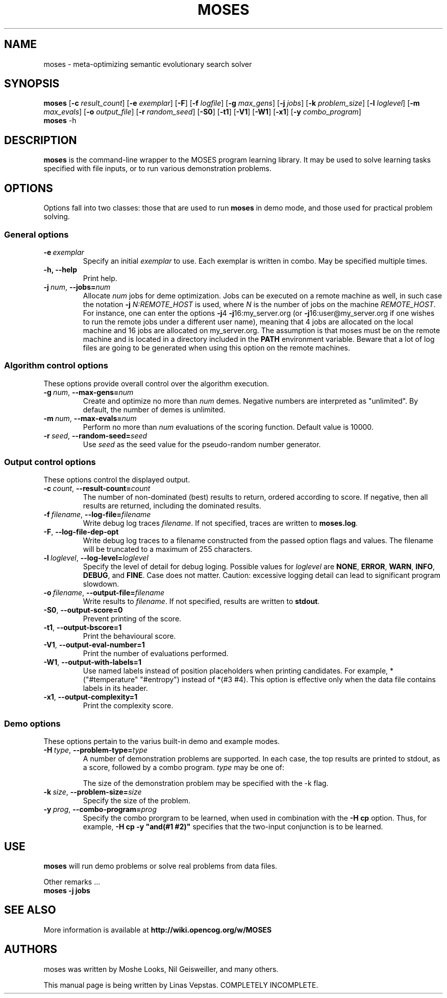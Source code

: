.\"                                      Hey, EMACS: -*- nroff -*-
.\" Man page for moses-exec
.\"
.\" Copyright (C) 2011 Linas Vepstas
.\"
.\" First parameter, NAME, should be all caps
.\" Second parameter, SECTION, should be 1-8, maybe w/ subsection
.\" other parameters are allowed: see man(7), man(1)
.pc
.TH MOSES 1 "December 29, 2011"
.LO 1
.\" Please adjust this date whenever revising the manpage.
.\"
.\" Some roff macros, for reference:
.\" .nh        disable hyphenation
.\" .hy        enable hyphenation
.\" .ad l      left justify
.\" .ad b      justify to both left and right margins
.\" .nf        disable filling
.\" .fi        enable filling
.\" .br        insert line break
.\" .sp <n>    insert n+1 empty lines
.\" for manpage-specific macros, see man(7)
.SH NAME
moses \- meta-optimizing semantic evolutionary search solver
.SH SYNOPSIS
.\" The general command line
.B moses
.RB [ \-c 
.IR result_count ]
.RB [ \-e 
.IR exemplar ]
.RB [ \-F ]
.RB [ \-f 
.IR logfile ]
.RB [ \-g
.IR max_gens ]
.RB [ \-j
.IR jobs ]
.RB [ \-k
.IR problem_size ]
.RB [ \-l
.IR loglevel ]
.RB [ \-m
.IR max_evals ]
.RB [ \-o
.IR output_file ]
.RB [ \-r
.IR random_seed ]
.RB [ \-S0 ]
.RB [ \-t1 ]
.RB [ \-V1 ]
.RB [ \-W1 ]
.RB [ \-x1 ]
.RB [ \-y
.IR combo_program ]
.br
.\" The help & version command line
.B moses
.RB \-h 
.SH DESCRIPTION
.PP
.\" TeX users may be more comfortable with the \fB<whatever>\fP and
.\" \fI<whatever>\fP escape sequences to invode bold face and italics, 
.\" respectively.
\fBmoses\fP is the command-line wrapper to the MOSES program learning
library. It may be used to solve learning tasks specified with file inputs,
or to run various demonstration problems.
.PP
.\" ============================================================
.SH OPTIONS
.PP
Options fall into two classes: those that are used to run \fBmoses\fP in
demo mode, and those used for practical problem solving.
.SS "General options"
.TP
.BI \-e\  exemplar
Specify an initial \fIexemplar\fR to use. Each exemplar is written in
combo. May be specified multiple times.
.TP
.B \-h, --help
Print help.
.TP
.BI \-j\  num \fR,\ \fB\-\-jobs= num
Allocate \fInum\fR jobs for deme optimization.
Jobs can be executed on a remote machine as well,
in such case the notation \fB\-j\fR \fIN:REMOTE_HOST\fR is used,
where \fIN\fR is the number of jobs on the machine \fIREMOTE_HOST\fR.
For instance, one can enter the options
\fB\-j\fR4 \fB\-j\fR16:my_server.org
(or \fB\-j\fR16:user@my_server.org if one wishes to
run the remote jobs under a different user name),
meaning that 4 jobs are allocated on the local machine
and 16 jobs are allocated on my_server.org.
The assumption is that moses must be on the remote
machine and is located in a directory included in the
\fBPATH\fR environment variable. Beware that a lot of log
files are going to be generated when using this option on
the remote machines.

.\" ============================================================
.SS "Algorithm control options"
These options provide overall control over the algorithm execution.
.TP
.BI \-g\  num \fR,\ \fB\-\-max\-gens= num
Create and optimize no more than \fInum\fR demes.  Negative numbers
are interpreted as "unlimited". By default, the number of demes is
unlimited.
.TP
.BI \-m\  num \fR,\ \fB\-\-max\-evals= num
Perform no more than \fInum\fR evaluations of the scoring function.
Default value is 10000.
.TP
.BI \-r\  seed \fR,\ \fB\-\-random\-seed= seed
Use \fIseed\fR as the seed value for the pseudo-random number generator.

.\" ============================================================
.SS "Output control options"
These options control the displayed output.
.TP
.BI \-c\  count \fR,\ \fB\-\-result\-count= count
The number of non-dominated (best) results to return, ordered according
to score. If negative, then all results are returned, including the 
dominated results.
.TP
.BI \-f\  filename \fR,\ \fB\-\-log\-file= filename
Write debug log traces \fIfilename\fR. If not specified, traces
are written to \fBmoses.log\fR.
.TP
.BI \-F\fR,\ \fB\-\-log\-file\-dep\-opt
Write debug log traces to a filename constructed from the passed
option flags and values. The filename will be truncated to a maximum
of 255 characters.
.TP
.BI \-l\  loglevel \fR,\ \fB\-\-log\-level= loglevel
Specify the level of detail for debug loging. Possible
values for \fIloglevel\fR are \fBNONE\fR, \fBERROR\fR, \fBWARN\fR,
\fBINFO\fR, \fBDEBUG\fR, and \fBFINE\fR. Case does not matter. 
Caution: excessive logging detail can lead to significant
program slowdown.
.TP
.BI \-o\  filename \fR,\ \fB\-\-output\-file= filename
Write results to \fIfilename\fR. If not specified, results are written to
\fBstdout\fR.
.TP
.BI \-S0\fR,\ \fB\-\-output\-score=0
Prevent printing of the score.
.TP
.BI \-t1\fR,\ \fB\-\-output\-bscore=1
Print the behavioural score.
.TP
.BI \-V1\fR,\ \fB\-\-output\-eval\-number=1
Print the number of evaluations performed.
.TP
.BI \-W1\fR,\ \fB\-\-output\-with\-labels=1
Use named labels instead of position placeholders when printing 
candidates. For example, *("#temperature" "#entropy") instead
of *(#3 #4). This option is effective only when the data file
contains labels in its header.
.TP
.BI \-x1\fR,\ \fB\-\-output\-complexity=1
Print the complexity score.
.\" ============================================================
.SS "Demo options"
These options pertain to the varius built-in demo and example modes.
.TP
.BI \-H\  type \fR,\ \fB\-\-problem\-type= type
A number of demonstration problems are supported. In each case, the top 
results are printed to stdout, as a score, followed by a combo program.
.I type
may be one of:
.TS
tab (@);
l lx.
\fBcp\fR@T{
Combo program regression. The scoring function is based on the
combo program specified with the \fB-y\fR flag. That is, the goal of
the run is to deduce and learn the specified combo program. 
T}
\fBdj\fR@T{
Disjunction problem. The scoring function awards a result that is a
boolean disjunction (or) of N boolean-valued variables. The resulting
combo program should be or(#1 #2 ...).
T}
\fBmux\fR@T{
Multiplex problem. 
T}
\fBpa\fR@T{
Even parity problem.  The resulting combo program computes the parity of k
bits, evaluating to true if the parity is even, else evaluating to false.
T}
.TE

The size of the demonstration problem may be specified with the -k flag.
.TP
.BI \-k\  size \fR,\ \fB\-\-problem\-size= size
Specify the size of the problem.
.TP
.BI \-y\  prog \fR,\ \fB\-\-combo\-program= prog
Specify the combo prorgram to be learned, when used in combination with
the \fB-H cp\fR option.  Thus, for example, \fB-H cp -y "and(#1 #2)"\fR
specifies that the two-input conjunction is to be learned.
.PP
.\" ============================================================
.SH USE
.PP
\fBmoses\fR will run demo problems or solve real problems from data files.
.PP
Other remarks ...
.TP
.B moses \-j jobs
.PP
.RE
.SH SEE ALSO
.br
More information is available at
.B http://wiki.opencog.org/w/MOSES
.SH AUTHORS
.nh
moses was written by Moshe Looks, Nil Geisweiller, and many others.
.PP
This manual page is being written by Linas Vepstas. COMPLETELY INCOMPLETE.
